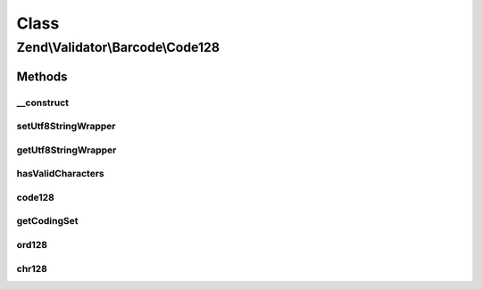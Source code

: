 .. Validator/Barcode/Code128.php generated using docpx on 01/30/13 03:02pm


Class
*****

Zend\\Validator\\Barcode\\Code128
=================================

Methods
-------

__construct
+++++++++++

.. function:: __construct()


    Constructor for this barcode adapter



setUtf8StringWrapper
++++++++++++++++++++

.. function:: setUtf8StringWrapper()



getUtf8StringWrapper
++++++++++++++++++++

.. function:: getUtf8StringWrapper()


    Get the string wrapper supporting UTF-8 character encoding

    :rtype: StringWrapperInterface 



hasValidCharacters
++++++++++++++++++

.. function:: hasValidCharacters()


    Checks for allowed characters within the barcode

    :param string: The barcode to check for allowed characters

    :rtype: bool 



code128
+++++++

.. function:: code128()


    Validates the checksum ()

    :param string: The barcode to validate

    :rtype: bool 



getCodingSet
++++++++++++

.. function:: getCodingSet()


    Returns the coding set for a barcode

    :param string: Barcode

    :rtype: string 



ord128
++++++

.. function:: ord128()


    Internal method to return the code128 integer from an ascii value
    
    Table A
       ASCII       CODE128
     32 to  95 ==  0 to  63
      0 to  31 == 64 to  95
    128 to 138 == 96 to 106
    
    Table B
       ASCII       CODE128
     32 to 138 == 0 to 106
    
    Table C
       ASCII       CODE128
     "00" to "99" ==   0 to  99
      132 to  138 == 100 to 106

    :param string: 
    :param string: 

    :rtype: integer 



chr128
++++++

.. function:: chr128()


    Internal Method to return the ascii value from an code128 integer
    
    Table A
       ASCII       CODE128
     32 to  95 ==  0 to  63
      0 to  31 == 64 to  95
    128 to 138 == 96 to 106
    
    Table B
       ASCII       CODE128
     32 to 138 == 0 to 106
    
    Table C
       ASCII       CODE128
     "00" to "99" ==   0 to  99
      132 to  138 == 100 to 106

    :param integer: 
    :param string: 

    :rtype: string 



